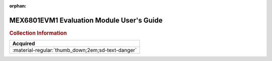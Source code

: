 :orphan:

.. _MEX6801EVM1:

MEX6801EVM1 Evaluation Module User's Guide
==========================================

.. image:: ../../images/Manuals/MEX6801EVM1.png
   :width: 400
   :align: center

.. rubric:: Collection Information

.. csv-table:: 
   :header: "Acquired"
   :widths: auto

   :material-regular:`thumb_down;2em;sd-text-danger`